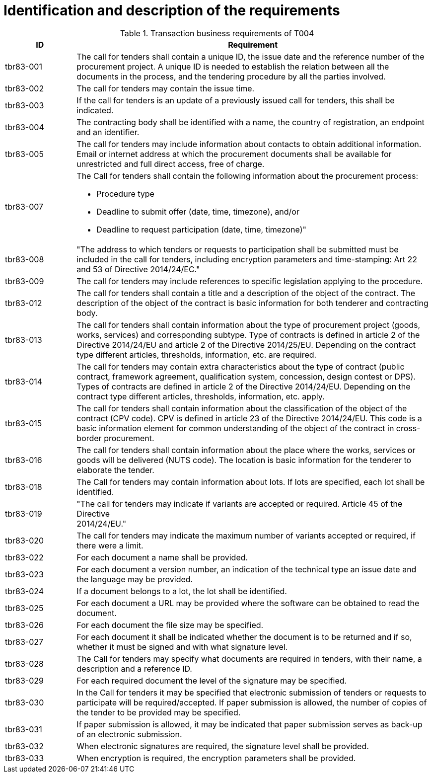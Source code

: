 
= Identification and description of the requirements


[cols="2,10a", options="header"]
.Transaction business requirements of T004
|===
| ID| Requirement
| tbr83-001| The call for tenders shall contain a unique ID, the issue date and the reference number of the procurement project. A unique ID is needed to establish the relation between all the documents in the process, and the tendering procedure by all the parties involved.
| tbr83-002| The call for tenders may contain the issue time.
| tbr83-003| If the call for tenders is an update of a previously issued call for tenders, this shall be indicated.
| tbr83-004| The contracting body shall be identified with a name, the country of registration, an endpoint and an identifier.
| tbr83-005| The call for tenders may include information about contacts to obtain additional information. Email or internet address at which the procurement documents shall be available for unrestricted and full direct access, free of charge.
| tbr83-007| The Call for tenders shall contain the following information about the procurement process:

* Procedure type
* Deadline to submit offer (date, time, timezone), and/or
* Deadline to request participation (date, time, timezone)"

| tbr83-008| "The address to which tenders or requests to participation shall be submitted must be included in the call for tenders, including encryption parameters and time-stamping: Art 22 and 53 of Directive 2014/24/EC."
| tbr83-009| The call for tenders may include references to specific legislation applying to the procedure.
| tbr83-012| The call for tenders shall contain a title and a description of the object of the contract. The description of the object of the contract is basic information for both tenderer and contracting body.
| tbr83-013| The call for tenders shall contain information about the type of procurement project (goods, works, services) and corresponding subtype. Type of contracts is defined in article 2 of the Directive 2014/24/EU and article 2 of the Directive 2014/25/EU. Depending on the contract type different articles, thresholds, information, etc. are required.
| tbr83-014| The call for tenders may contain extra characteristics about the type of contract (public contract, framework agreement, qualification system, concession, design contest or DPS). Types of contracts are defined in article 2 of the Directive 2014/24/EU. Depending on the contract type different articles, thresholds, information, etc. apply.
| tbr83-015| The call for tenders shall contain information about the classification of the object of the contract (CPV code). CPV is defined in article 23 of the Directive 2014/24/EU. This code is a basic information element for common understanding of the object of the contract in cross-border procurement.
| tbr83-016| The call for tenders shall contain information about the place where the works, services or goods will be delivered (NUTS code). The location is basic information for the tenderer to elaborate the tender.
| tbr83-018| The Call for tenders may contain information about lots. If lots are specified, each lot shall be identified.
| tbr83-019| "The call for tenders may indicate if variants are accepted or required. Article 45   of the Directive +
2014/24/EU."
| tbr83-020| The call for tenders may indicate the maximum number of variants accepted or required, if there were a limit.
| tbr83-022| For each document a name shall be provided.
| tbr83-023| For each document a version number, an indication of the technical type an issue date and the language may be provided.
| tbr83-024| If a document belongs to a lot, the lot shall be identified.
| tbr83-025| For each document a URL may be provided where the software can be obtained to read the document.
| tbr83-026| For each document the file size may be specified.
| tbr83-027| For each document it shall be indicated whether the document is to be returned and if so, whether it must be signed and with what signature level.
| tbr83-028| The Call for tenders may specify what documents are required in tenders, with their name, a description and a reference ID.
| tbr83-029| For each required document the level of the signature may be specified.
| tbr83-030| In the Call for tenders it may be specified that electronic submission of tenders or requests to participate will be required/accepted. If paper submission is allowed, the number of copies of the tender to be provided may be specified.
| tbr83-031| If paper submission is allowed, it may be indicated that paper submission serves as back-up of an electronic submission.
| tbr83-032| When electronic signatures are required, the signature level shall be provided.
| tbr83-033| When encryption is required, the encryption parameters shall be provided.

|===

